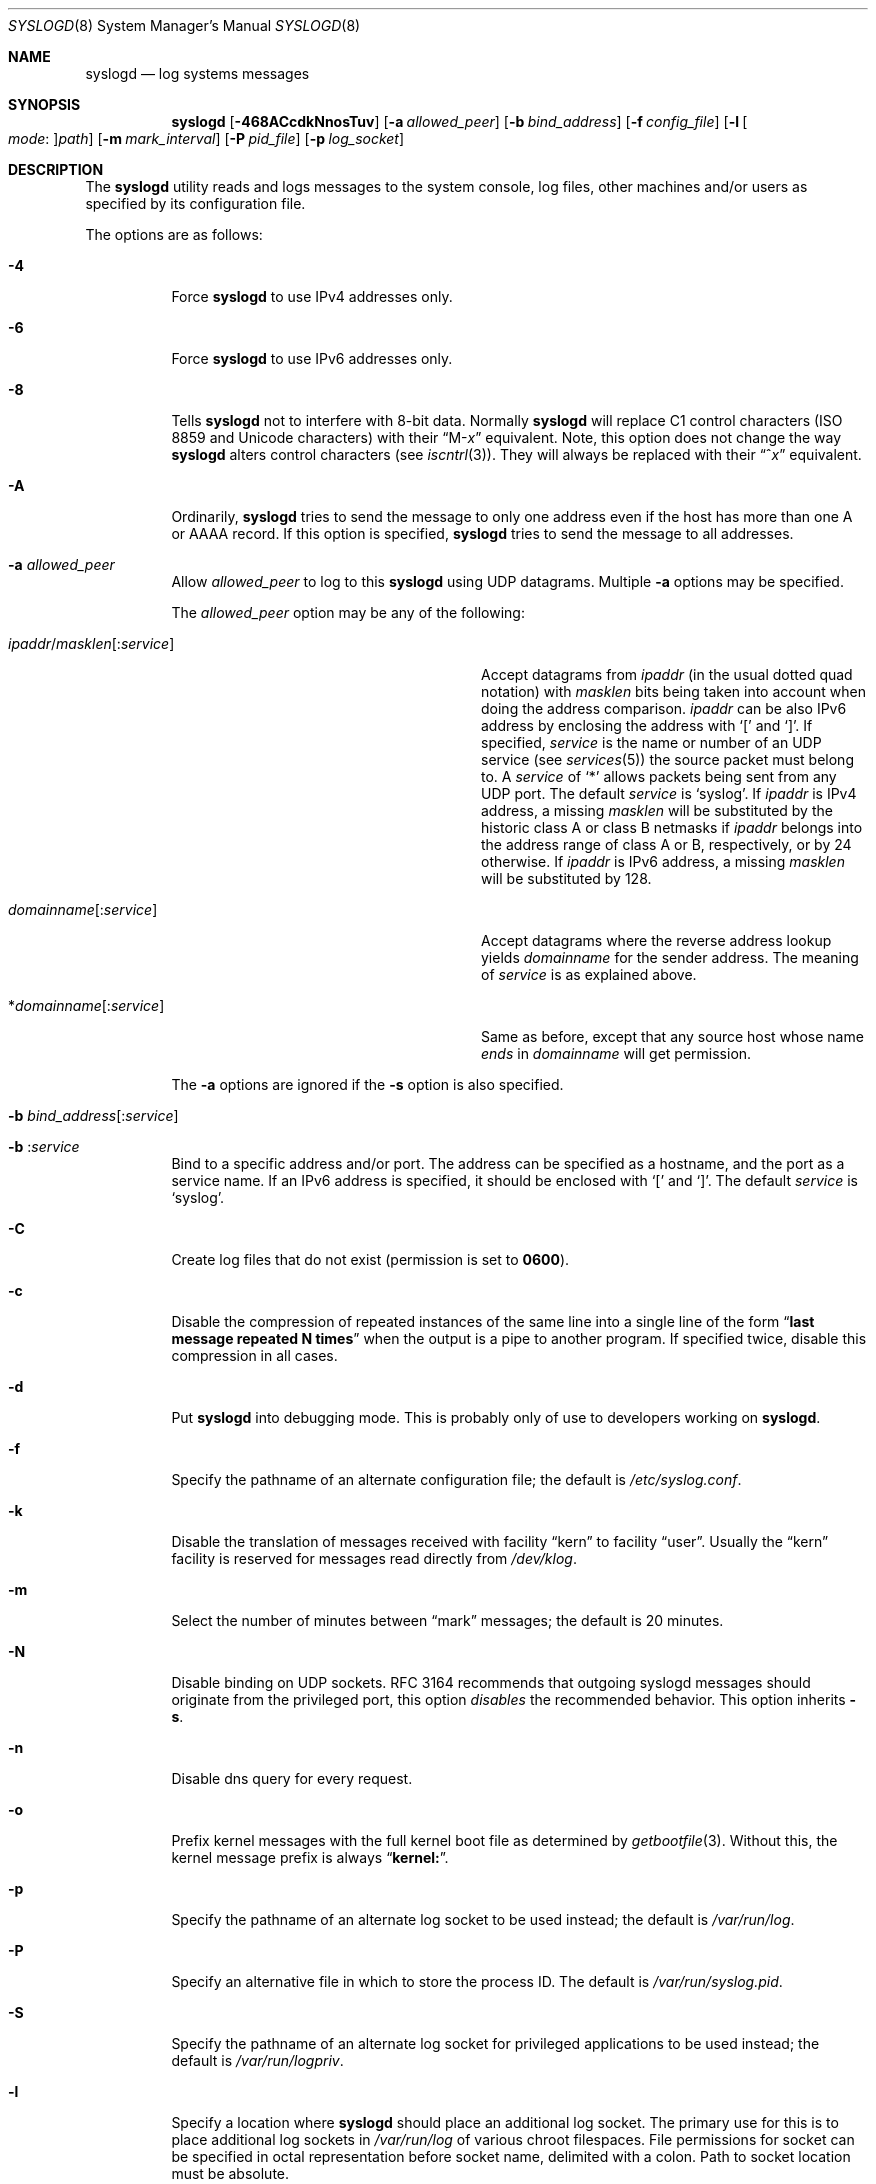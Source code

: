 .\" Copyright (c) 1983, 1986, 1991, 1993
.\"	The Regents of the University of California.  All rights reserved.
.\"
.\" Redistribution and use in source and binary forms, with or without
.\" modification, are permitted provided that the following conditions
.\" are met:
.\" 1. Redistributions of source code must retain the above copyright
.\"    notice, this list of conditions and the following disclaimer.
.\" 2. Redistributions in binary form must reproduce the above copyright
.\"    notice, this list of conditions and the following disclaimer in the
.\"    documentation and/or other materials provided with the distribution.
.\" 4. Neither the name of the University nor the names of its contributors
.\"    may be used to endorse or promote products derived from this software
.\"    without specific prior written permission.
.\"
.\" THIS SOFTWARE IS PROVIDED BY THE REGENTS AND CONTRIBUTORS ``AS IS'' AND
.\" ANY EXPRESS OR IMPLIED WARRANTIES, INCLUDING, BUT NOT LIMITED TO, THE
.\" IMPLIED WARRANTIES OF MERCHANTABILITY AND FITNESS FOR A PARTICULAR PURPOSE
.\" ARE DISCLAIMED.  IN NO EVENT SHALL THE REGENTS OR CONTRIBUTORS BE LIABLE
.\" FOR ANY DIRECT, INDIRECT, INCIDENTAL, SPECIAL, EXEMPLARY, OR CONSEQUENTIAL
.\" DAMAGES (INCLUDING, BUT NOT LIMITED TO, PROCUREMENT OF SUBSTITUTE GOODS
.\" OR SERVICES; LOSS OF USE, DATA, OR PROFITS; OR BUSINESS INTERRUPTION)
.\" HOWEVER CAUSED AND ON ANY THEORY OF LIABILITY, WHETHER IN CONTRACT, STRICT
.\" LIABILITY, OR TORT (INCLUDING NEGLIGENCE OR OTHERWISE) ARISING IN ANY WAY
.\" OUT OF THE USE OF THIS SOFTWARE, EVEN IF ADVISED OF THE POSSIBILITY OF
.\" SUCH DAMAGE.
.\"
.\"     @(#)syslogd.8	8.1 (Berkeley) 6/6/93
.\" $FreeBSD: stable/9/usr.sbin/syslogd/syslogd.8 233007 2012-03-15 16:26:40Z sbruno $
.\"
.Dd May 13, 2008
.Dt SYSLOGD 8
.Os
.Sh NAME
.Nm syslogd
.Nd log systems messages
.Sh SYNOPSIS
.Nm
.Op Fl 468ACcdkNnosTuv
.Op Fl a Ar allowed_peer
.Op Fl b Ar bind_address
.Op Fl f Ar config_file
.Op Fl l Oo Ar mode : Oc Ns Ar path
.Op Fl m Ar mark_interval
.Op Fl P Ar pid_file
.Op Fl p Ar log_socket
.Sh DESCRIPTION
The
.Nm
utility reads and logs messages to the system console, log files, other
machines and/or users as specified by its configuration file.
.Pp
The options are as follows:
.Bl -tag -width indent
.It Fl 4
Force
.Nm
to use IPv4 addresses only.
.It Fl 6
Force
.Nm
to use IPv6 addresses only.
.It Fl 8
Tells
.Nm
not to interfere with 8-bit data.  Normally
.Nm
will replace C1 control characters
.Pq ISO 8859 and Unicode characters
with their
.Dq M- Ns Em x
equivalent.
Note, this option does not change the way
.Nm
alters control characters
.Pq see Xr iscntrl 3 .
They will always be replaced with their
.Dq ^ Ns Em x
equivalent.
.It Fl A
Ordinarily,
.Nm
tries to send the message to only one address
even if the host has more than one A or AAAA record.
If this option is specified,
.Nm
tries to send the message to all addresses.
.It Fl a Ar allowed_peer
Allow
.Ar allowed_peer
to log to this
.Nm
using UDP datagrams.
Multiple
.Fl a
options may be specified.
.Pp
The
.Ar allowed_peer
option may be any of the following:
.Bl -tag -width "ipaddr/masklen[:service]XX"
.It Xo
.Sm off
.Ar ipaddr
.No / Ar masklen
.Op : Ar service
.Sm on
.Xc
Accept datagrams from
.Ar ipaddr
(in the usual dotted quad notation) with
.Ar masklen
bits being taken into account when doing the address comparison.
.Ar ipaddr
can be also IPv6 address by enclosing the address with
.Ql \&[
and
.Ql \&] .
If specified,
.Ar service
is the name or number of an UDP service (see
.Xr services 5 )
the source packet must belong to.
A
.Ar service
of
.Ql \&*
allows packets being sent from any UDP port.
The default
.Ar service
is
.Ql syslog .
If
.Ar ipaddr
is IPv4 address, a missing
.Ar masklen
will be substituted by the historic class A or class B netmasks if
.Ar ipaddr
belongs into the address range of class A or B, respectively, or
by 24 otherwise.
If
.Ar ipaddr
is IPv6 address, a missing
.Ar masklen
will be substituted by 128.
.It Xo
.Sm off
.Ar domainname Op : Ar service
.Sm on
.Xc
Accept datagrams where the reverse address lookup yields
.Ar domainname
for the sender address.
The meaning of
.Ar service
is as explained above.
.It Xo
.Sm off
.No * Ar domainname Op : Ar service
.Sm on
.Xc
Same as before, except that any source host whose name
.Em ends
in
.Ar domainname
will get permission.
.El
.Pp
The
.Fl a
options are ignored if the
.Fl s
option is also specified.
.It Xo
.Fl b
.Sm off
.Ar bind_address Op : Ar service
.Sm on
.Xc
.It Xo
.Fl b
.Sm off
.Li : Ar service
.Sm on
.Xc
Bind to a specific address and/or port.
The address can be specified as a hostname,
and the port as a service name.
If an IPv6 address is specified, it should be enclosed with
.Ql \&[
and
.Ql \&] .
The default
.Ar service
is
.Ql syslog .
.It Fl C
Create log files that do not exist (permission is set to
.Li 0600 ) .
.It Fl c
Disable the compression of repeated instances of the same line
into a single line of the form
.Dq Li "last message repeated N times"
when the output is a pipe to another program.
If specified twice, disable this compression in all cases.
.It Fl d
Put
.Nm
into debugging mode.
This is probably only of use to developers working on
.Nm .
.It Fl f
Specify the pathname of an alternate configuration file;
the default is
.Pa /etc/syslog.conf .
.It Fl k
Disable the translation of
messages received with facility
.Dq kern
to facility
.Dq user .
Usually the
.Dq kern
facility is reserved for messages read directly from
.Pa /dev/klog .
.It Fl m
Select the number of minutes between
.Dq mark
messages; the default is 20 minutes.
.It Fl N
Disable binding on UDP sockets.  RFC 3164 recommends that outgoing
syslogd messages should originate from the privileged port, this
option
.Em disables
the recommended behavior.  This option inherits
.Fl s .
.It Fl n
Disable dns query for every request.
.It Fl o
Prefix kernel messages with the full kernel boot file as determined by
.Xr getbootfile 3 .
Without this, the kernel message prefix is always
.Dq Li kernel: .
.It Fl p
Specify the pathname of an alternate log socket to be used instead;
the default is
.Pa /var/run/log .
.It Fl P
Specify an alternative file in which to store the process ID.
The default is
.Pa /var/run/syslog.pid .
.It Fl S
Specify the pathname of an alternate log socket for privileged
applications to be used instead; the default is
.Pa /var/run/logpriv .
.It Fl l
Specify a location where
.Nm
should place an additional log socket.
The primary use for this is to place additional log sockets in
.Pa /var/run/log
of various chroot filespaces.
File permissions for socket can be specified in octal representation
before socket name, delimited with a colon.
Path to socket location must be absolute.
.It Fl s
Operate in secure mode.
Do not log messages from remote machines.
If
specified twice, no network socket will be opened at all, which also
disables logging to remote machines.
.It Fl T
Always use the local time and date for messages received from the network,
instead of the timestamp field supplied in the message by the remote host.
This is useful if some of the originating hosts can't keep time properly
or are unable to generate a correct timestamp.
.It Fl u
Unique priority logging.
Only log messages at the specified priority.
Without this option, messages at the stated priority or higher are logged.
This option changes the default comparison from
.Dq =>
to
.Dq = .
.It Fl v
Verbose logging.
If specified once, the numeric facility and priority are
logged with each locally-written message.
If specified more than once,
the names of the facility and priority are logged with each locally-written
message.
.El
.Pp
The
.Nm
utility reads its configuration file when it starts up and whenever it
receives a hangup signal.
For information on the format of the configuration file,
see
.Xr syslog.conf 5 .
.Pp
The
.Nm
utility reads messages from the
.Ux
domain sockets
.Pa /var/run/log
and
.Pa /var/run/logpriv ,
from an Internet domain socket specified in
.Pa /etc/services ,
and from the special device
.Pa /dev/klog
(to read kernel messages).
.Pp
The
.Nm
utility creates its process ID file,
by default
.Pa /var/run/syslog.pid ,
and stores its process
ID there.
This can be used to kill or reconfigure
.Nm .
.Pp
The message sent to
.Nm
should consist of a single line.
The message can contain a priority code, which should be a preceding
decimal number in angle braces, for example,
.Sq Aq 5 .
This priority code should map into the priorities defined in the
include file
.In sys/syslog.h .
.Pp
For security reasons,
.Nm
will not append to log files that do not exist (unless
.Fl C
option is specified);
therefore, they must be created manually before running
.Nm .
.Pp
The date and time are taken from the received message.
If the format of the timestamp field is incorrect,
time obtained from the local host is used instead.
This can be overriden by the
.Fl T
flag.
.Sh FILES
.Bl -tag -width /var/run/syslog.pid -compact
.It Pa /etc/syslog.conf
configuration file
.It Pa /var/run/syslog.pid
default process ID file
.It Pa /var/run/log
name of the
.Ux
domain datagram log socket
.It Pa /var/run/logpriv
.Ux
socket for privileged applications
.It Pa /dev/klog
kernel log device
.El
.Sh SEE ALSO
.Xr logger 1 ,
.Xr syslog 3 ,
.Xr services 5 ,
.Xr syslog.conf 5 ,
.Xr newsyslog 8
.Sh HISTORY
The
.Nm
utility appeared in
.Bx 4.3 .
.Pp
The
.Fl a ,
.Fl s ,
.Fl u ,
and
.Fl v
options are
.Fx 2.2
extensions.
.Sh BUGS
The ability to log messages received in UDP packets is equivalent to
an unauthenticated remote disk-filling service, and should probably be
disabled by default.
Some sort of
.No inter- Ns Nm syslogd
authentication mechanism ought to be worked out.
To prevent the worst
abuse, use of the
.Fl a
option is therefore highly recommended.
.Pp
The
.Fl a
matching algorithm does not pretend to be very efficient; use of numeric
IP addresses is faster than domain name comparison.
Since the allowed
peer list is being walked linearly, peer groups where frequent messages
are being anticipated from should be put early into the
.Fl a
list.
.Pp
The log socket was moved from
.Pa /dev
to ease the use of a read-only root file system.
This may confuse
some old binaries so that a symbolic link might be used for a
transitional period.
